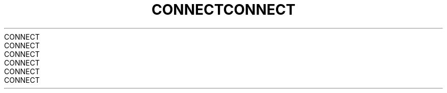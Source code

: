 .TH CONNECT 2 2008-08-07 "Linux" "Linux Programmer's Manual"
.TH CONNECT 2 2008-08-07 "Linux" "Linux Programmer's Manual"
.TH CONNECT 2 2008-08-07 "Linux" "Linux Programmer's Manual"
.TH CONNECT 2 2008-08-07 "Linux" "Linux Programmer's Manual"
.TH CONNECT 2 2008-08-07 "Linux" "Linux Programmer's Manual"
.TH CONNECT 2 2008-08-07 "Linux" "Linux Programmer's Manual"
.TH CONNECT 2 2008-08-07 "Linux" "Linux Programmer's Manual"
.TH CONNECT 2 2008-08-07 "Linux" "Linux Programmer's Manual"
